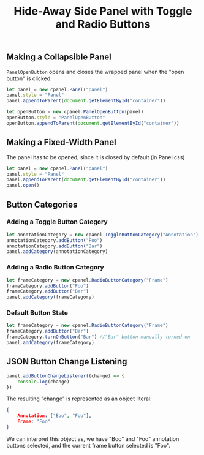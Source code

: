 #+title: Hide-Away Side Panel with Toggle and Radio Buttons

#+begin_html
<p align="center">
  <img src="./figure/2020-05-17.png" height="250"/>
  <img src="./figure/exampleOpencv.png" height="250"/>
</p>
#+end_html

** Making a Collapsible Panel
   ~PanelOpenButton~ opens and closes the wrapped panel when the "open
   button" is clicked.
  #+begin_src javascript
let panel = new cpanel.Panel("panel")
panel.style = "Panel"
panel.appendToParent(document.getElementById("container"))

let openButton = new cpanel.PanelOpenButton(panel)
openButton.style = "PanelOpenButton"
openButton.appendToParent(document.getElementById("container"))
  #+end_src
** Making a Fixed-Width Panel
   The panel has to be opened, since it is closed by default (in Panel.css)
  #+begin_src javascript
let panel = new cpanel.Panel("panel")
panel.style = "Panel"
panel.appendToParent(document.getElementById("container"))
panel.open()
  #+end_src   
** Button Categories
*** Adding a Toggle Button Category
  #+begin_src javascript
let annotationCategory = new cpanel.ToggleButtonCategory("Annotation")
annotationCategory.addButton("Foo")
annotationCategory.addButton("Bar")
panel.addCategory(annotationCategory)
  #+end_src

*** Adding a Radio Button Category
  #+begin_src javascript
let frameCategory = new cpanel.RadioButtonCategory("Frame")
frameCategory.addButton("Foo")
frameCategory.addButton("Bar")
panel.addCategory(frameCategory)
  #+end_src
*** Default Button State 
  #+begin_src javascript
let frameCategory = new cpanel.RadioButtonCategory("Frame")
frameCategory.addButton("Bar")
frameCategory.turnOnButton("Bar") //"Bar" button manually turned on
panel.addCategory(frameCategory)
  #+end_src
** JSON Button Change Listening
  #+begin_src javascript
panel.addButtonChangeListener((change) => {
    console.log(change)
})
  #+end_src

  The resulting "change" is represented as an object literal:
  #+begin_src json
{
    Annotation: ["Boo", "Foo"],
    Frame: "Foo"
}
  #+end_src
  
  We can interpret this object as, we have "Boo" and "Foo" annotation
  buttons selected, and the current frame button selected is "Foo".
